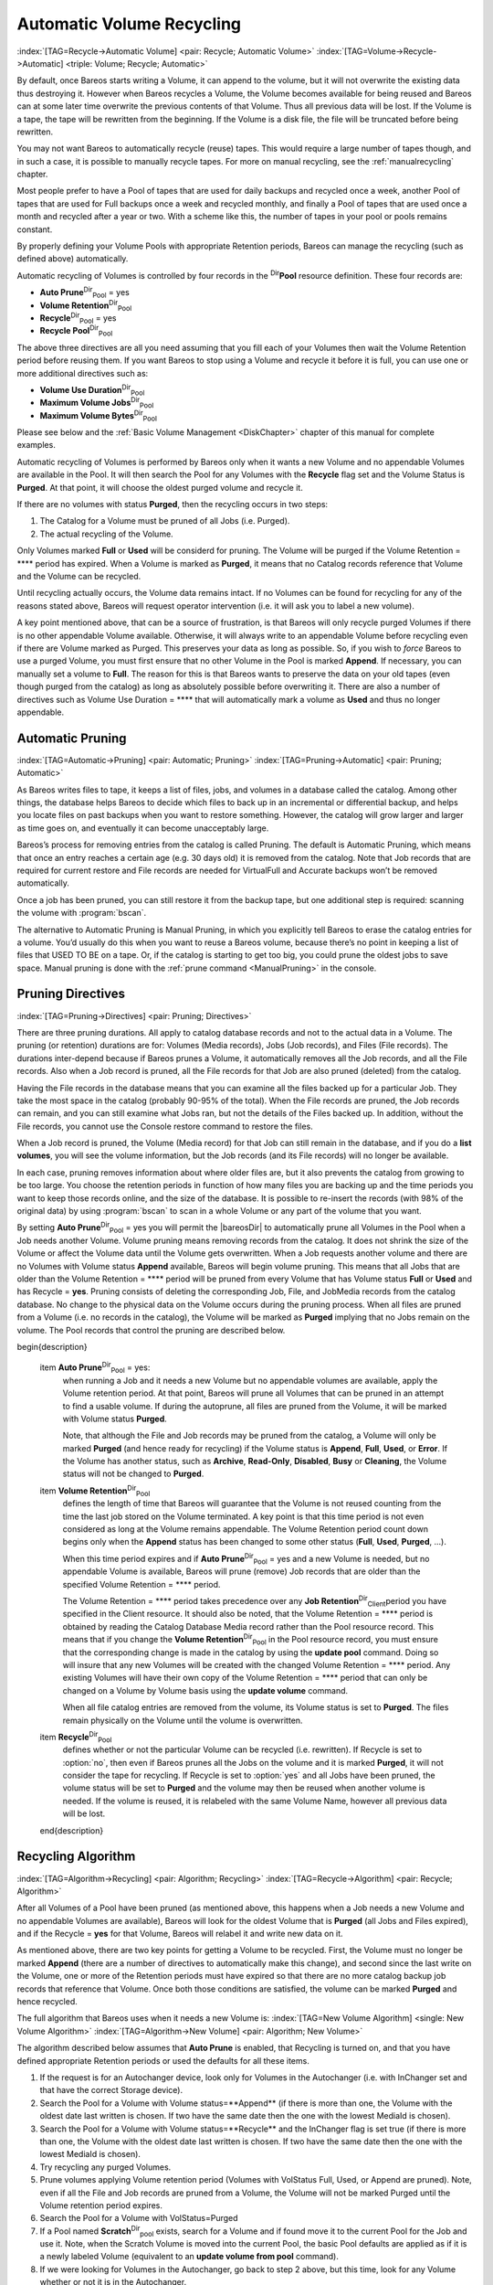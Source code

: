 .. ATTENTION do not edit this file manually.
   It was automatically converted from the corresponding .tex file

.. _RecyclingChapter:

Automatic Volume Recycling
==========================

:index:`[TAG=Recycle->Automatic Volume] <pair: Recycle; Automatic Volume>` :index:`[TAG=Volume->Recycle->Automatic] <triple: Volume; Recycle; Automatic>`

By default, once Bareos starts writing a Volume, it can append to the volume, but it will not overwrite the existing data thus destroying it. However when Bareos recycles a Volume, the Volume becomes available for being reused and Bareos can at some later time overwrite the previous contents of that Volume. Thus all previous data will be lost. If the Volume is a tape, the tape will be rewritten from the beginning. If the Volume is a disk file, the file will be truncated before being rewritten.

You may not want Bareos to automatically recycle (reuse) tapes. This would require a large number of tapes though, and in such a case, it is possible to manually recycle tapes. For more on manual recycling, see the :ref:`manualrecycling` chapter.

Most people prefer to have a Pool of tapes that are used for daily backups and recycled once a week, another Pool of tapes that are used for Full backups once a week and recycled monthly, and finally a Pool of tapes that are used once a month and recycled after a year or two. With a scheme like this, the number of tapes in your pool or pools remains constant.

By properly defining your Volume Pools with appropriate Retention periods, Bareos can manage the recycling (such as defined above) automatically.

Automatic recycling of Volumes is controlled by four records in the :sup:`Dir`\ :strong:`Pool` resource definition. These four records are:

-  **Auto Prune**:sup:`Dir`:sub:`Pool`\  = yes

-  

   **Volume Retention**:sup:`Dir`:sub:`Pool`\ 

-  **Recycle**:sup:`Dir`:sub:`Pool`\  = yes

-  

   **Recycle Pool**:sup:`Dir`:sub:`Pool`\ 

The above three directives are all you need assuming that you fill each of your Volumes then wait the Volume Retention period before reusing them. If you want Bareos to stop using a Volume and recycle it before it is full, you can use one or more additional directives such as:

-  

   **Volume Use Duration**:sup:`Dir`:sub:`Pool`\ 

-  

   **Maximum Volume Jobs**:sup:`Dir`:sub:`Pool`\ 

-  

   **Maximum Volume Bytes**:sup:`Dir`:sub:`Pool`\ 

Please see below and the :ref:`Basic Volume Management <DiskChapter>` chapter of this manual for complete examples.

Automatic recycling of Volumes is performed by Bareos only when it wants a new Volume and no appendable Volumes are available in the Pool. It will then search the Pool for any Volumes with the **Recycle** flag set and the Volume Status is **Purged**. At that point, it will choose the oldest purged volume and recycle it.

If there are no volumes with status **Purged**, then the recycling occurs in two steps:

#. The Catalog for a Volume must be pruned of all Jobs (i.e. Purged).

#. The actual recycling of the Volume.

Only Volumes marked **Full** or **Used** will be considerd for pruning. The Volume will be purged if the Volume Retention = **** period has expired. When a Volume is marked as **Purged**, it means that no Catalog records reference that Volume and the Volume can be recycled.

Until recycling actually occurs, the Volume data remains intact. If no Volumes can be found for recycling for any of the reasons stated above, Bareos will request operator intervention (i.e. it will ask you to label a new volume).

A key point mentioned above, that can be a source of frustration, is that Bareos will only recycle purged Volumes if there is no other appendable Volume available. Otherwise, it will always write to an appendable Volume before recycling even if there are Volume marked as Purged. This preserves your data as long as possible. So, if you wish to :emphasis:`force` Bareos to use a purged Volume, you must first ensure that no other Volume in the Pool is marked **Append**. If necessary, you
can manually set a volume to **Full**. The reason for this is that Bareos wants to preserve the data on your old tapes (even though purged from the catalog) as long as absolutely possible before overwriting it. There are also a number of directives such as Volume Use Duration = **** that will automatically mark a volume as **Used** and thus no longer appendable.

.. _AutoPruning:

Automatic Pruning
-----------------

:index:`[TAG=Automatic->Pruning] <pair: Automatic; Pruning>` :index:`[TAG=Pruning->Automatic] <pair: Pruning; Automatic>`

As Bareos writes files to tape, it keeps a list of files, jobs, and volumes in a database called the catalog. Among other things, the database helps Bareos to decide which files to back up in an incremental or differential backup, and helps you locate files on past backups when you want to restore something. However, the catalog will grow larger and larger as time goes on, and eventually it can become unacceptably large.

Bareos’s process for removing entries from the catalog is called Pruning. The default is Automatic Pruning, which means that once an entry reaches a certain age (e.g. 30 days old) it is removed from the catalog. Note that Job records that are required for current restore and File records are needed for VirtualFull and Accurate backups won’t be removed automatically.

Once a job has been pruned, you can still restore it from the backup tape, but one additional step is required: scanning the volume with :program:`bscan`.

The alternative to Automatic Pruning is Manual Pruning, in which you explicitly tell Bareos to erase the catalog entries for a volume. You’d usually do this when you want to reuse a Bareos volume, because there’s no point in keeping a list of files that USED TO BE on a tape. Or, if the catalog is starting to get too big, you could prune the oldest jobs to save space. Manual pruning is done with the :ref:`prune command <ManualPruning>` in the console.

Pruning Directives
------------------

:index:`[TAG=Pruning->Directives] <pair: Pruning; Directives>`

There are three pruning durations. All apply to catalog database records and not to the actual data in a Volume. The pruning (or retention) durations are for: Volumes (Media records), Jobs (Job records), and Files (File records). The durations inter-depend because if Bareos prunes a Volume, it automatically removes all the Job records, and all the File records. Also when a Job record is pruned, all the File records for that Job are also pruned (deleted) from the catalog.

Having the File records in the database means that you can examine all the files backed up for a particular Job. They take the most space in the catalog (probably 90-95% of the total). When the File records are pruned, the Job records can remain, and you can still examine what Jobs ran, but not the details of the Files backed up. In addition, without the File records, you cannot use the Console restore command to restore the files.

When a Job record is pruned, the Volume (Media record) for that Job can still remain in the database, and if you do a :strong:`list volumes`, you will see the volume information, but the Job records (and its File records) will no longer be available.

In each case, pruning removes information about where older files are, but it also prevents the catalog from growing to be too large. You choose the retention periods in function of how many files you are backing up and the time periods you want to keep those records online, and the size of the database. It is possible to re-insert the records (with 98% of the original data) by using :program:`bscan` to scan in a whole Volume or any part of the volume that you want.

By setting **Auto Prune**:sup:`Dir`:sub:`Pool`\  = yes you will permit the |bareosDir| to automatically prune all Volumes in the Pool when a Job needs another Volume. Volume pruning means removing records from the catalog. It does not shrink the size of the Volume or affect the Volume data until the Volume gets overwritten. When a Job requests another volume and there are no Volumes with Volume status **Append** available, Bareos will
begin volume pruning. This means that all Jobs that are older than the Volume Retention = **** period will be pruned from every Volume that has Volume status **Full** or **Used** and has Recycle = **yes**. Pruning consists of deleting the corresponding Job, File, and JobMedia records from the catalog database. No change to the physical data on the Volume occurs during the pruning process. When all
files are pruned from a Volume (i.e. no records in the catalog), the Volume will be marked as **Purged** implying that no Jobs remain on the volume. The Pool records that control the pruning are described below.

\begin{description}

   \item **Auto Prune**:sup:`Dir`:sub:`Pool`\  = yes:
      when running a Job  and it needs a new Volume but no appendable volumes are available, apply the Volume retention period.
      At that point,
      Bareos will prune all Volumes that can be pruned in an
      attempt to find a usable volume. If  during the autoprune, all files are
      pruned from the Volume, it will be marked with Volume status **Purged**.

      Note, that although the File and Job records may be
      pruned from the catalog, a Volume will only be marked **Purged** (and hence
      ready for recycling) if the Volume status is **Append**, **Full**, **Used**, or **Error**.
      If the Volume has another status, such as **Archive**, **Read-Only**, **Disabled**,
      **Busy** or **Cleaning**, the Volume status will not be changed to **Purged**.

   \item **Volume Retention**:sup:`Dir`:sub:`Pool`\ 
      defines the length of time that Bareos will
      guarantee that the Volume is not reused counting from the time the last
      job stored on the Volume terminated.  A key point is that this time
      period is not even considered as long at the Volume remains appendable.
      The Volume Retention period count down begins only when the **Append**
      status has been changed to some other status (**Full**, **Used**, **Purged**, ...).

      When this time period expires and if **Auto Prune**:sup:`Dir`:sub:`Pool`\  = yes
      and a new Volume is needed, but no appendable Volume is available,
      Bareos will prune (remove) Job records that are older than the specified
      Volume Retention = **** period.

      The Volume Retention = **** period takes precedence over any **Job Retention**:sup:`Dir`:sub:`Client`\ 
      period you have specified in the Client resource.  It should also be
      noted, that the Volume Retention = **** period is obtained by reading the
      Catalog Database Media record rather than the Pool resource record.
      This means that if you change the **Volume Retention**:sup:`Dir`:sub:`Pool`\  in the Pool resource
      record, you must ensure that the corresponding change is made in the
      catalog by using the :strong:`update pool` command.  Doing so will insure
      that any new Volumes will be created with the changed Volume Retention = ****
      period.  Any existing Volumes will have their own copy of the Volume Retention = ****
      period that can only be changed on a Volume by Volume basis
      using the :strong:`update volume` command.

      When all file catalog entries are removed from the volume,  its Volume status is
      set to **Purged**. The files remain physically  on the Volume until the
      volume is overwritten.

   \item **Recycle**:sup:`Dir`:sub:`Pool`\ 
      defines whether or not the particular Volume can be
      recycled (i.e.  rewritten).  If Recycle is set to :option:`no`,
      then even if Bareos prunes all the Jobs on the volume and it
      is marked **Purged**, it will not consider the tape for recycling.  If
      Recycle is set to :option:`yes` and all Jobs have been pruned, the volume
      status will be set to **Purged** and the volume may then be reused
      when another volume is needed.  If the volume is reused, it is relabeled
      with the same Volume Name, however all previous data will be lost.
   \end{description}

Recycling Algorithm
-------------------

:index:`[TAG=Algorithm->Recycling] <pair: Algorithm; Recycling>` :index:`[TAG=Recycle->Algorithm] <pair: Recycle; Algorithm>` 

.. _RecyclingAlgorithm
 

.. _Recycling


After all Volumes of a Pool have been pruned (as mentioned above, this happens when a Job needs a new Volume and no appendable Volumes are available), Bareos will look for the oldest Volume that is **Purged** (all Jobs and Files expired), and if the Recycle = **yes** for that Volume, Bareos will relabel it and write new data on it.

As mentioned above, there are two key points for getting a Volume to be recycled. First, the Volume must no longer be marked **Append** (there are a number of directives to automatically make this change), and second since the last write on the Volume, one or more of the Retention periods must have expired so that there are no more catalog backup job records that reference that Volume. Once both those conditions are satisfied, the volume can be marked
**Purged** and hence recycled.

The full algorithm that Bareos uses when it needs a new Volume is: :index:`[TAG=New Volume Algorithm] <single: New Volume Algorithm>` :index:`[TAG=Algorithm->New Volume] <pair: Algorithm; New Volume>`

The algorithm described below assumes that :strong:`Auto Prune` is enabled, that Recycling is turned on, and that you have defined appropriate Retention periods or used the defaults for all these items.

#. If the request is for an Autochanger device, look only for Volumes in the Autochanger (i.e. with InChanger set and that have the correct Storage device).

#. Search the Pool for a Volume with Volume status=**Append** (if there is more than one, the Volume with the oldest date last written is chosen. If two have the same date then the one with the lowest MediaId is chosen).

#. Search the Pool for a Volume with Volume status=**Recycle** and the InChanger flag is set true (if there is more than one, the Volume with the oldest date last written is chosen. If two have the same date then the one with the lowest MediaId is chosen).

#. Try recycling any purged Volumes.

#. Prune volumes applying Volume retention period (Volumes with VolStatus Full, Used, or Append are pruned). Note, even if all the File and Job records are pruned from a Volume, the Volume will not be marked Purged until the Volume retention period expires.

#. Search the Pool for a Volume with VolStatus=Purged

#. If a Pool named **Scratch**:sup:`Dir`:sub:`pool`\  exists, search for a Volume and if found move it to the current Pool for the Job and use it. Note, when the Scratch Volume is moved into the current Pool, the basic Pool defaults are applied as if it is a newly labeled Volume (equivalent to an :strong:`update volume from pool` command).

#. If we were looking for Volumes in the Autochanger, go back to step 2 above, but this time, look for any Volume whether or not it is in the Autochanger.

#. Attempt to create a new Volume if automatic labeling enabled. If the maximum number of Volumes specified for the pool is reached, no new Volume will be created.

#. Prune the oldest Volume if **Recycle Oldest Volume**:sup:`Dir`:sub:`Pool`\ =yes (the Volume with the oldest LastWritten date and VolStatus equal to Full, Recycle, Purged, Used, or Append is chosen). This record ensures that all retention periods are properly respected.

#. Purge the oldest Volume if **Purge Oldest Volume**:sup:`Dir`:sub:`Pool`\ =yes (the Volume with the oldest LastWritten date and VolStatus equal to Full, Recycle, Purged, Used, or Append is chosen). 
.. warning:: 
   We strongly recommend against the use of :strong:`Purge Oldest Volume` as it can quite easily lead to loss of current backup
      data.

#. Give up and ask operator.

The above occurs when Bareos has finished writing a Volume or when no Volume is present in the drive.

On the other hand, if you have inserted a different Volume after the last job, and Bareos recognizes the Volume as valid, it will request authorization from the Director to use this Volume. In this case, if you have set **Recycle Current Volume**:sup:`Dir`:sub:`Pool`\  = yes and the Volume is marked as Used or Full, Bareos will prune the volume and if all jobs were removed during the pruning (respecting the retention periods), the Volume will be recycled and used.

The recycling algorithm in this case is:

-  If the Volume status is **Append** or **Recycle**, the volume will be used.

-  If **Recycle Current Volume**:sup:`Dir`:sub:`Pool`\  = yes and the volume is marked **Full** or **Used**, Bareos will prune the volume (applying the retention period). If all Jobs are pruned from the volume, it will be recycled.

This permits users to manually change the Volume every day and load tapes in an order different from what is in the catalog, and if the volume does not contain a current copy of your backup data, it will be used.

A few points from Alan Brown to keep in mind:

-  If **Maximum Volumes**:sup:`Dir`:sub:`Pool`\  is not set, Bareos will prefer to demand new volumes over forcibly purging older volumes.

-  If volumes become free through pruning and the Volume retention period has expired, then they get marked as **Purged** and are immediately available for recycling - these will be used in preference to creating new volumes.

Recycle Status
--------------

:index:`[TAG=Recycle Status] <single: Recycle Status>`

Each Volume inherits the Recycle status (yes or no) from the Pool resource record when the Media record is created (normally when the Volume is labeled). This Recycle status is stored in the Media record of the Catalog. Using the Console program, you may subsequently change the Recycle status for each Volume. For example in the following output from **list volumes**:



::

    +----------+-------+--------+---------+------------+--------+-----+
    | VolumeNa | Media | VolSta | VolByte | LastWritte | VolRet | Rec |
    +----------+-------+--------+---------+------------+--------+-----+
    | File0001 | File  | Full   | 4190055 | 2002-05-25 | 14400  | 1   |
    | File0002 | File  | Full   | 1896460 | 2002-05-26 | 14400  | 1   |
    | File0003 | File  | Full   | 1896460 | 2002-05-26 | 14400  | 1   |
    | File0004 | File  | Full   | 1896460 | 2002-05-26 | 14400  | 1   |
    | File0005 | File  | Full   | 1896460 | 2002-05-26 | 14400  | 1   |
    | File0006 | File  | Full   | 1896460 | 2002-05-26 | 14400  | 1   |
    | File0007 | File  | Purged | 1896466 | 2002-05-26 | 14400  | 1   |
    +----------+-------+--------+---------+------------+--------+-----+



all the volumes are marked as recyclable, and the last Volume, **File0007** has been purged, so it may be immediately recycled. The other volumes are all marked recyclable and when their Volume Retention period (14400 seconds or four hours) expires, they will be eligible for pruning, and possibly recycling. Even though Volume **File0007** has been purged, all the data on the Volume is still recoverable. A purged Volume simply means that there are no entries in the Catalog. Even if the Volume
Status is changed to **Recycle**, the data on the Volume will be recoverable. The data is lost only when the Volume is re-labeled and re-written.

To modify Volume **File0001** so that it cannot be recycled, you use the **update volume pool=File** command in the console program, or simply **update** and Bareos will prompt you for the information.



::

    +----------+------+-------+---------+-------------+-------+-----+
    | VolumeNa | Media| VolSta| VolByte | LastWritten | VolRet| Rec |
    +----------+------+-------+---------+-------------+-------+-----+
    | File0001 | File | Full  | 4190055 | 2002-05-25  | 14400 | 0   |
    | File0002 | File | Full  | 1897236 | 2002-05-26  | 14400 | 1   |
    | File0003 | File | Full  | 1896460 | 2002-05-26  | 14400 | 1   |
    | File0004 | File | Full  | 1896460 | 2002-05-26  | 14400 | 1   |
    | File0005 | File | Full  | 1896460 | 2002-05-26  | 14400 | 1   |
    | File0006 | File | Full  | 1896460 | 2002-05-26  | 14400 | 1   |
    | File0007 | File | Purged| 1896466 | 2002-05-26  | 14400 | 1   |
    +----------+------+-------+---------+-------------+-------+-----+



In this case, **File0001** will never be automatically recycled. The same effect can be achieved by setting the Volume Status to Read-Only.

As you have noted, the Volume Status (VolStatus) column in the catalog database contains the current status of the Volume, which is normally maintained automatically by Bareos. To give you an idea of some of the values it can take during the life cycle of a Volume, here is a picture created by Arno Lehmann:



::

    A typical volume life cycle is like this:

                  because job count or size limit exceeded
          Append  -------------------------------------->  Used/Full
            ^                                                  |
            | First Job writes to        Retention time passed |
            | the volume                   and recycling takes |
            |                                            place |
            |                                                  v
          Recycled <-------------------------------------- Purged
                         Volume is selected for reuse



Daily, Weekly, Monthly Tape Usage Example
-----------------------------------------

This example is meant to show you how one could define a fixed set of volumes that Bareos will rotate through on a regular schedule. There are an infinite number of such schemes, all of which have various advantages and disadvantages.

We start with the following assumptions:

-  A single tape has more than enough capacity to do a full save.

-  There are ten tapes that are used on a daily basis for incremental backups. They are prelabeled Daily1 ... Daily10.

-  There are four tapes that are used on a weekly basis for full backups. They are labeled Week1 ... Week4.

-  There are 12 tapes that are used on a monthly basis for full backups. They are numbered Month1 ... Month12

-  A full backup is done every Saturday evening (tape inserted Friday evening before leaving work).

-  No backups are done over the weekend (this is easy to change).

-  The first Friday of each month, a Monthly tape is used for the Full backup.

-  Incremental backups are done Monday - Friday (actually Tue-Fri mornings).

We start the system by doing a Full save to one of the weekly volumes or one of the monthly volumes. The next morning, we remove the tape and insert a Daily tape. Friday evening, we remove the Daily tape and insert the next tape in the Weekly series. Monday, we remove the Weekly tape and re-insert the Daily tape. On the first Friday of the next month, we insert the next Monthly tape in the series rather than a Weekly tape, then continue. When a Daily tape finally fills up, **Bareos** will
request the next one in the series, and the next day when you notice the email message, you will mount it and **Bareos** will finish the unfinished incremental backup.

What does this give? Well, at any point, you will have the last complete Full save plus several Incremental saves. For any given file you want to recover (or your whole system), you will have a copy of that file every day for at least the last 14 days. For older versions, you will have at least three and probably four Friday full saves of that file, and going back further, you will have a copy of that file made on the beginning of the month for at least a year.

So you have copies of any file (or your whole system) for at least a year, but as you go back in time, the time between copies increases from daily to weekly to monthly.

What would the Bareos configuration look like to implement such a scheme?



::

    Schedule {
      Name = "NightlySave"
      Run = Level=Full Pool=Monthly 1st sat at 03:05
      Run = Level=Full Pool=Weekly 2nd-5th sat at 03:05
      Run = Level=Incremental Pool=Daily tue-fri at 03:05
    }
    Job {
      Name = "NightlySave"
      Type = Backup
      Level = Full
      Client = LocalMachine
      FileSet = "File Set"
      Messages = Standard
      Storage = DDS-4
      Pool = Daily
      Schedule = "NightlySave"
    }
    # Definition of file storage device
    Storage {
      Name = DDS-4
      Address = localhost
      SDPort = 9103
      Password = XXXXXXXXXXXXX
      Device = FileStorage
      Media Type = 8mm
    }
    FileSet {
      Name = "File Set"
      Include {
        Options {
          signature=MD5
        }
        File = fffffffffffffffff
      }
      Exclude  { File=*.o }
    }
    Pool {
      Name = Daily
      Pool Type = Backup
      AutoPrune = yes
      VolumeRetention = 10d   # recycle in 10 days
      Maximum Volumes = 10
      Recycle = yes
    }
    Pool {
      Name = Weekly
      Use Volume Once = yes
      Pool Type = Backup
      AutoPrune = yes
      VolumeRetention = 30d  # recycle in 30 days (default)
      Recycle = yes
    }
    Pool {
      Name = Monthly
      Use Volume Once = yes
      Pool Type = Backup
      AutoPrune = yes
      VolumeRetention = 365d  # recycle in 1 year
      Recycle = yes
    }



.. _PruningExample:

Automatic Pruning and Recycling Example
---------------------------------------

:index:`[TAG=Automatic->Pruning and Recycling Example] <pair: Automatic; Pruning and Recycling Example>` :index:`[TAG=Example->Automatic Pruning and Recycling] <pair: Example; Automatic Pruning and Recycling>` :index:`[TAG=Pruning->Automatic->Example] <triple: Pruning; Automatic; Example>` :index:`[TAG=Recycle->Automatic->Example] <triple: Recycle; Automatic; Example>`

Perhaps the best way to understand the various resource records that come into play during automatic pruning and recycling is to run a Job that goes through the whole cycle. If you add the following resources to your Director’s configuration file:



::

    Schedule {
      Name = "30 minute cycle"
      Run = Level=Full Pool=File Messages=Standard Storage=File
             hourly at 0:05
      Run = Level=Full Pool=File Messages=Standard Storage=File
             hourly at 0:35
    }
    Job {
      Name = "Filetest"
      Type = Backup
      Level = Full
      Client=XXXXXXXXXX
      FileSet="Test Files"
      Messages = Standard
      Storage = File
      Pool = File
      Schedule = "30 minute cycle"
    }
    # Definition of file storage device
    Storage {
      Name = File
      Address = XXXXXXXXXXX
      SDPort = 9103
      Password = XXXXXXXXXXXXX
      Device = FileStorage
      Media Type = File
    }
    FileSet {
      Name = "File Set"
      Include {
        Options {
          signature=MD5
        }
        File = fffffffffffffffff
      }
      Exclude  { File=*.o }
    }
    Pool {
      Name = File
      Use Volume Once = yes
      Pool Type = Backup
      LabelFormat = "File"
      AutoPrune = yes
      VolumeRetention = 4h
      Maximum Volumes = 12
      Recycle = yes
    }



Where you will need to replace the **ffffffffff**\ ’s by the appropriate files to be saved for your configuration. For the FileSet Include, choose a directory that has one or two megabytes maximum since there will probably be approximately eight copies of the directory that **Bareos** will cycle through.

In addition, you will need to add the following to your Storage daemon’s configuration file:



::

    Device {
      Name = FileStorage
      Media Type = File
      Archive Device = /tmp
      LabelMedia = yes;
      Random Access = Yes;
      AutomaticMount = yes;
      RemovableMedia = no;
      AlwaysOpen = no;
    }



With the above resources, Bareos will start a Job every half hour that saves a copy of the directory you chose to /tmp/File0001 ... /tmp/File0012. After 4 hours, Bareos will start recycling the backup Volumes (/tmp/File0001 ...). You should see this happening in the output produced. Bareos will automatically create the Volumes (Files) the first time it uses them.

To turn it off, either delete all the resources you’ve added, or simply comment out the **Schedule** record in the **Job** resource.

.. _manualrecycling:

Manually Recycling Volumes
--------------------------

:index:`[TAG=Volume->Recycle->Manual] <triple: Volume; Recycle; Manual>` :index:`[TAG=Recycle->Manual] <pair: Recycle; Manual>`

Although automatic recycling of Volumes is implemented (see the :ref:`RecyclingChapter` chapter of this manual), you may want to manually force reuse (recycling) of a Volume.

Assuming that you want to keep the Volume name, but you simply want to write new data on the tape, the steps to take are:

-  Use the :strong:`update volume` command in the Console to ensure that Recycle = **yes**.

-  Use the :strong:`purge jobs volume` command in the Console to mark the Volume as **Purged**. Check by using :strong:`list volumes`.

Once the Volume is marked Purged, it will be recycled the next time a Volume is needed.

If you wish to reuse the tape by giving it a new name, use the :strong:`relabel` instead of the :strong:`purge` command.


.. warning:: 
   The :strong:`delete` command can be dangerous. Once it is
   done, to recover the File records, you must either restore your database as it
   was before the :strong:`delete` command or use the :ref:`bscan` utility program to
   scan the tape and recreate the database entries.}
